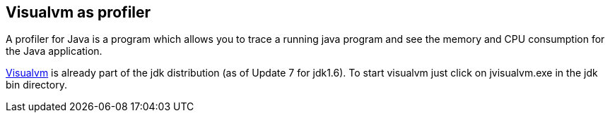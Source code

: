 == Visualvm as profiler

A profiler for Java is a program which allows you to trace a
running java program and see the memory and CPU consumption for the
Java application.
	
	
https://visualvm.dev.java.net/[Visualvm] is already part of the jdk distribution (as of Update 7 for jdk1.6).
To start visualvm just click on jvisualvm.exe in the jdk bin  directory.
	
